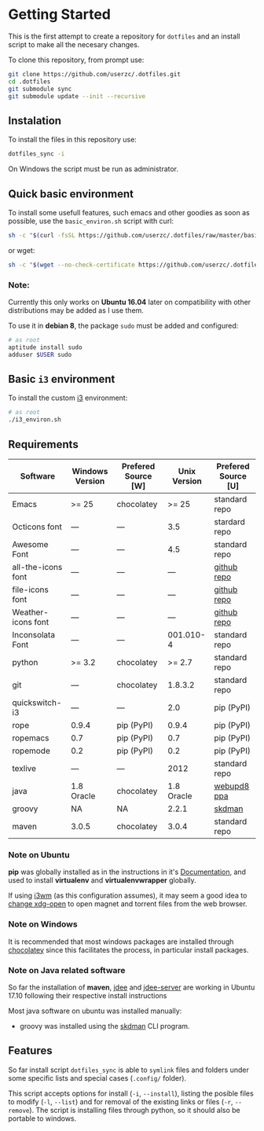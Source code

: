 * Getting Started

  This is the first attempt to create a repository for =dotfiles= and an
  install script to make all the necesary changes.

  To clone this repository, from prompt use:

  #+BEGIN_SRC sh
    git clone https://github.com/userzc/.dotfiles.git
    cd .dotfiles
    git submodule sync
    git submodule update --init --recursive
  #+END_SRC

** Instalation

   To install the files in this repository use:

   #+BEGIN_SRC sh
     dotfiles_sync -i
   #+END_SRC

   On Windows the script must be run as administrator.

** Quick basic environment

   To install some usefull features, such emacs and other goodies as
   soon as possible, use the =basic_environ.sh= script with curl:

   #+begin_src sh
    sh -c "$(curl -fsSL https://github.com/userzc/.dotfiles/raw/master/basic_environ.sh)"
   #+end_src

   or wget:

   #+begin_src sh
     sh -c "$(wget --no-check-certificate https://github.com/userzc/.dotfiles/raw/master/basic_environ.sh -O -)"
   #+end_src


*** Note:

    Currently this only works on *Ubuntu 16.04* later on compatibility
    with other distributions may be added as I use them.

    To use it in *debian 8*, the package =sudo= must be added and
    configured:

    #+begin_src sh
      # as root
      aptitude install sudo
      adduser $USER sudo
    #+end_src

** Basic =i3= environment

   To install the custom [[https://i3wm.org/][i3]] environment:

   #+BEGIN_SRC sh
     # as root
     ./i3_environ.sh
   #+END_SRC

** Requirements

   | Software           | Windows Version | Prefered Source [W] | Unix Version | Prefered Source [U] |
   |--------------------+-----------------+---------------------+--------------+---------------------|
   | Emacs              | >= 25           | chocolatey          |        >= 25 | standard repo       |
   | Octicons font      | ---             | ---                 |          3.5 | stardard repo       |
   | Awesome Font       | ---             | ---                 |          4.5 | standard repo       |
   | all-the-icons font | ---             | ---                 |          --- | [[https://github.com/domtronn/all-the-icons.el/tree/master/fonts][github repo]]         |
   | file-icons font    | ---             | ---                 |          --- | [[https://github.com/domtronn/all-the-icons.el/tree/master/fonts][github repo]]         |
   | Weather-icons font | ---             | ---                 |          --- | [[https://github.com/domtronn/all-the-icons.el/tree/master/fonts][github repo]]         |
   | Inconsolata Font   | ---             | ---                 |    001.010-4 | standard repo       |
   | python             | >= 3.2          | chocolatey          |       >= 2.7 | standard repo       |
   | git                | ---             | chocolatey          |      1.8.3.2 | standard repo       |
   | quickswitch-i3     | ---             | ---                 |          2.0 | pip (PyPI)          |
   | rope               | 0.9.4           | pip (PyPI)          |        0.9.4 | pip (PyPI)          |
   | ropemacs           | 0.7             | pip (PyPI)          |          0.7 | pip (PyPI)          |
   | ropemode           | 0.2             | pip (PyPI)          |          0.2 | pip (PyPI)          |
   | texlive            | ---             | ---                 |         2012 | standard repo       |
   | java               | 1.8 Oracle      | chocolatey          |   1.8 Oracle | [[https://launchpad.net/~webupd8team/+archive/java][webupd8 ppa]]         |
   | groovy             | NA              | NA                  |        2.2.1 | [[http://gvmtool.net/][skdman]]              |
   | maven              | 3.0.5           | chocolatey          |        3.0.4 | standard repo       |

*** Note on Ubuntu

    *pip* was globally installed as in the instructions in it's [[https://pip.pypa.io/en/latest/installing.html#install-pip][Documentation]],
    and used to install *virtualenv* and *virtualenvwrapper* globally.

    If using [[http://i3wm.org/][i3wm]] (as this configuration assumes), it may seem a good
    idea to [[http://askubuntu.com/questions/108925/how-to-tell-chrome-what-to-do-with-a-magnet-link][change xdg-open]] to open magnet and torrent files from the
    web browser.

*** Note on Windows

    It is recommended that most windows packages are installed through
    [[http://chocolatey.org][chocolatey]] since this facilitates the process, in particular
    install packages.

*** Note on Java related software

    So far the installation of *maven*, [[https://github.com/jdee-emacs/jdee][jdee]] and [[https://github.com/jdee-emacs/jdee-server][jdee-server]] are
    working in Ubuntu 17.10 following their respective install
    instructions

    Most java software on ubuntu was installed manually:

    - groovy was installed using the [[http://sdkman.io/][skdman]] CLI program.

** Features

   So far install script =dotfiles_sync= is able to =symlink= files
   and folders under some specific lists and special cases (=.config/=
   folder).

   This script accepts options for install (=-i=, =--install=), listing
   the posible files to modify (=-l=, =--list=) and for removal of the
   existing links or files (=-r=, =--remove=). The script is installing
   files through python, so it should also be portable to windows.

   # Local Variables:
   # eval: (orgtbl-mode t)
   # End:
